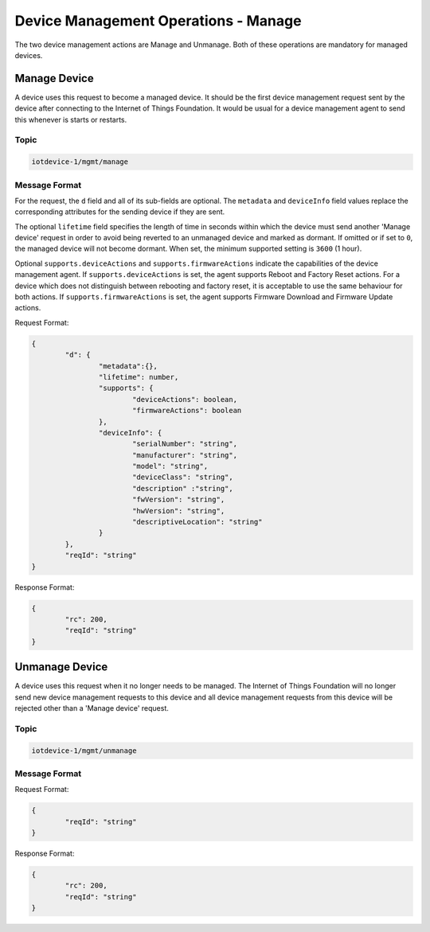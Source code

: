 ===============================================================================
Device Management Operations - Manage
===============================================================================

The two device management actions are Manage and Unmanage. Both of these operations are mandatory for managed devices.

.. _manage-manage:

Manage Device
-------------

A device uses this request to become a managed device. It should be the first device management request sent by the device after connecting to the Internet of Things Foundation. It would be usual for a device management agent to send this whenever is starts or restarts. 

Topic
~~~~~~

.. code:: 

	iotdevice-1/mgmt/manage


Message Format
~~~~~~~~~~~~~~~~

For the request, the ``d`` field and all of its sub-fields are optional. The ``metadata`` and ``deviceInfo`` field values replace the corresponding attributes for the sending device if they are sent.

The optional ``lifetime`` field specifies the length of time in seconds within which the device must send another 'Manage device' request in order to avoid being reverted to an unmanaged device and marked as dormant. If omitted or if set to ``0``, the managed device will not become dormant.  When set, the minimum supported setting is ``3600`` (1 hour).

Optional ``supports.deviceActions`` and ``supports.firmwareActions`` indicate the capabilities of the device management agent. If ``supports.deviceActions`` is set, the agent supports Reboot and Factory Reset actions. For a device which does not distinguish between rebooting and factory reset, it is acceptable to use the same behaviour for both actions. If ``supports.firmwareActions`` is set, the agent supports Firmware Download and Firmware Update actions.

Request Format:

.. code:: 

	{
		"d": {
			"metadata":{},
			"lifetime": number,
			"supports": {
				"deviceActions": boolean,
				"firmwareActions": boolean
			},
			"deviceInfo": {
				"serialNumber": "string",
				"manufacturer": "string",
				"model": "string",
				"deviceClass": "string",
				"description" :"string",
				"fwVersion": "string",
				"hwVersion": "string",
				"descriptiveLocation": "string"
			}
		},
		"reqId": "string"
	}


Response Format:

.. code::

	{
		"rc": 200,
		"reqId": "string"
	}


.. _manage-unmanage:

Unmanage Device
---------------

A device uses this request when it no longer needs to be managed. The Internet of Things Foundation will no longer send new device management requests to this device and all device management requests from this device will be rejected other than a 'Manage device' request.

Topic
~~~~~~

.. code::

	iotdevice-1/mgmt/unmanage
	
Message Format
~~~~~~~~~~~~~~~

Request Format:

.. code::

	{
		"reqId": "string"
	}
	
Response Format:

.. code:: 

	{
		"rc": 200,
		"reqId": "string"
	}
	

